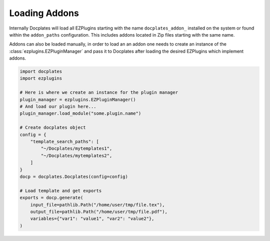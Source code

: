 Loading Addons
==============

Internally Docplates will load all EZPlugins starting with the name ``docplates_addon_`` installed on the system or found within
the ``addon_paths`` configuration. This includes addons located in Zip files starting with the same name.

Addons can also be loaded manually, in order to load an an addon one needs to create an instance of the
:class:`ezplugins.EZPluginManager` and pass it to Docplates after loading the desired EZPlugins which implement addons.

.. code-block:: python

    import docplates
    import ezplugins

    # Here is where we create an instance for the plugin manager
    plugin_manager = ezplugins.EZPluginManager()
    # And load our plugin here...
    plugin_manager.load_module("some.plugin.name")

    # Create docplates object
    config = {
        "template_search_paths": [
            "~/Docplates/mytemplates1",
            "~/Docplates/mytemplates2",
        ]
    }
    docp = docplates.Docplates(config=config)

    # Load template and get exports
    exports = docp.generate(
        input_file=pathlib.Path("/home/user/tmp/file.tex"),
        output_file=pathlib.Path("/home/user/tmp/file.pdf"),
        variables={"var1": "value1", "var2": "value2"},
    )
